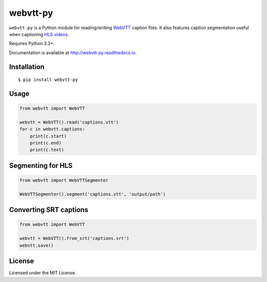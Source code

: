 webvtt-py
=========

.. image:: https://img.shields.io/pypi/v/webvtt-py.svg
        :target: https://pypi.python.org/pypi/webvtt-py

.. image:: https://travis-ci.org/glut23/webvtt-py.svg?branch=master
        :target: https://travis-ci.org/glut23/webvtt-py

.. image:: https://readthedocs.org/projects/webvtt-py/badge/?version=latest
        :target: http://webvtt-py.readthedocs.io/en/latest/?badge=latest
        :alt: Documentation Status

``webvtt-py`` is a Python module for reading/writing WebVTT_ caption files. It also features caption segmentation useful when captioning `HLS videos`_.

Requires Python 3.3+.

Documentation is available at http://webvtt-py.readthedocs.io.

.. _`WebVTT`: http://dev.w3.org/html5/webvtt/
.. _`HLS videos`: https://tools.ietf.org/html/draft-pantos-http-live-streaming-19

Installation
------------

::

    $ pip install webvtt-py

Usage
-----

.. code-block:: python

  from webvtt import WebVTT

  webvtt = WebVTT().read('captions.vtt')
  for c in webvtt.captions:
      print(c.start)
      print(c.end)
      print(c.text)

Segmenting for HLS
------------------

.. code-block:: python

  from webvtt import WebVTTSegmenter

  WebVTTSegmenter().segment('captions.vtt', 'output/path')

Converting SRT captions
-----------------------

.. code-block:: python

  from webvtt import WebVTT

  webvtt = WebVTT().from_srt('captions.srt')
  webvtt.save()

License
-------

Licensed under the MIT License.

